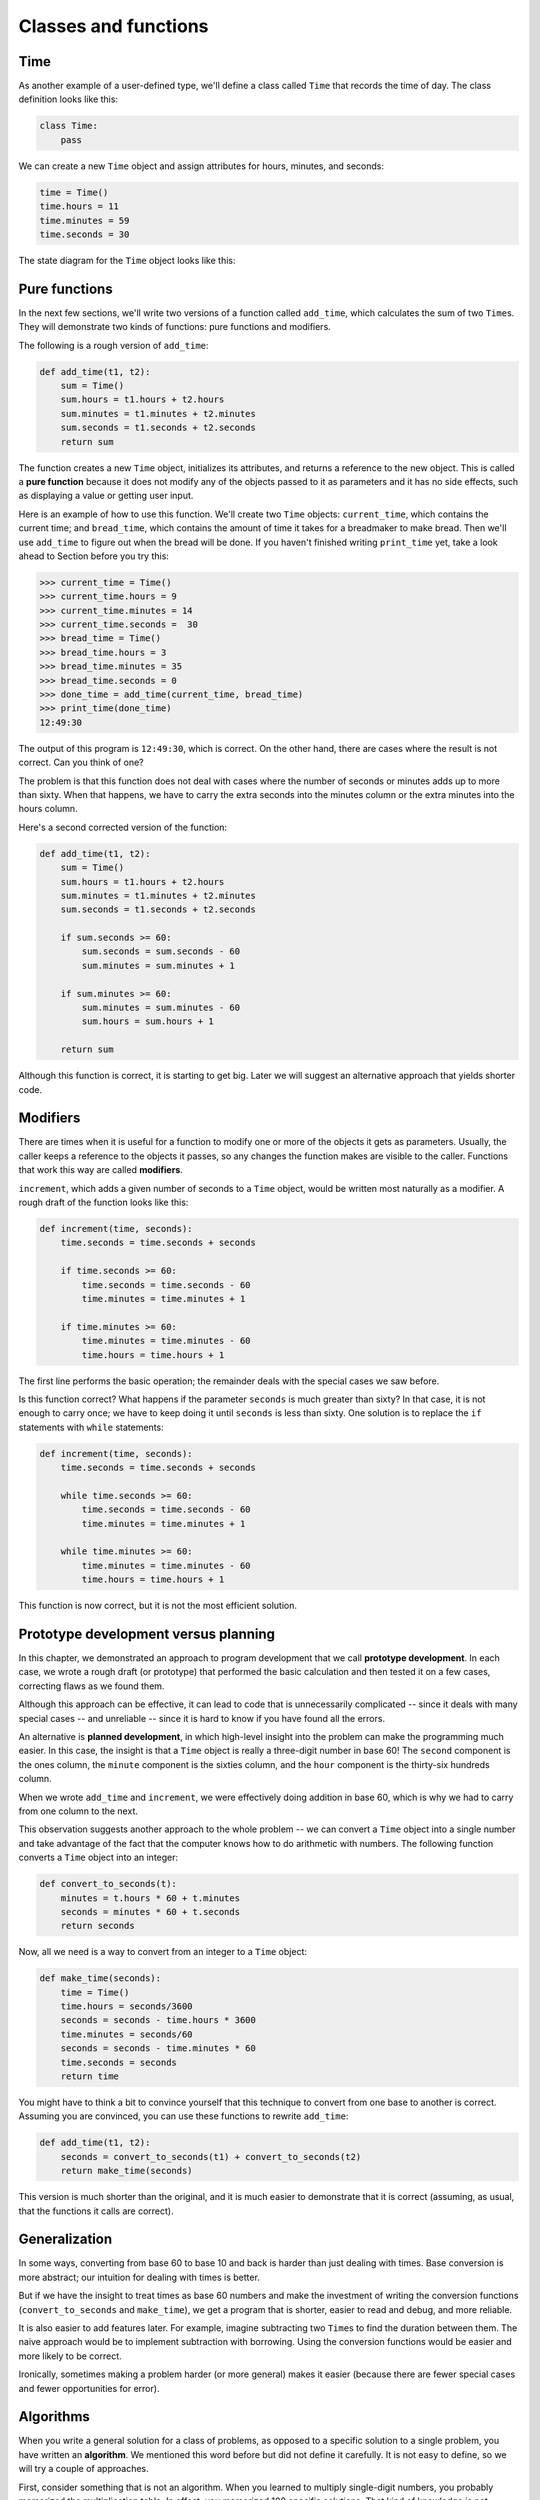 ..  Copyright (C)  Jeffrey Elkner, Allen B. Downey and Chris Meyers.
    Permission is granted to copy, distribute and/or modify this document
    under the terms of the GNU Free Documentation License, Version 1.3
    or any later version published by the Free Software Foundation;
    with Invariant Sections being Forward, Preface, and Contributor List, no
    Front-Cover Texts, and no Back-Cover Texts.  A copy of the license is
    included in the section entitled "GNU Free Documentation License".

Classes and functions
=====================


Time
----

As another example of a user-defined type, we'll define a class called ``Time``
that records the time of day. The class definition looks like this:

.. sourcecode:: python
    
    class Time:
        pass

We can create a new ``Time`` object and assign attributes for hours, minutes,
and seconds:

.. sourcecode:: python
    
    time = Time()
    time.hours = 11
    time.minutes = 59
    time.seconds = 30

The state diagram for the ``Time`` object looks like this:


Pure functions
--------------

In the next few sections, we'll write two versions of a function called
``add_time``, which calculates the sum of two ``Time``\s. They will demonstrate
two kinds of functions: pure functions and modifiers.

The following is a rough version of ``add_time``:

.. sourcecode:: python
    
    def add_time(t1, t2):
        sum = Time()
        sum.hours = t1.hours + t2.hours
        sum.minutes = t1.minutes + t2.minutes
        sum.seconds = t1.seconds + t2.seconds
        return sum

The function creates a new ``Time`` object, initializes its attributes, and
returns a reference to the new object. This is called a **pure function**
because it does not modify any of the objects passed to it as parameters and it
has no side effects, such as displaying a value or getting user input.

Here is an example of how to use this function. We'll create two ``Time``
objects: ``current_time``, which contains the current time; and ``bread_time``,
which contains the amount of time it takes for a breadmaker to make bread. Then
we'll use ``add_time`` to figure out when the bread will be done. If you
haven't finished writing ``print_time`` yet, take a look ahead to Section
before you try this:

.. sourcecode:: python
    
    >>> current_time = Time()
    >>> current_time.hours = 9
    >>> current_time.minutes = 14
    >>> current_time.seconds =  30
    >>> bread_time = Time()
    >>> bread_time.hours = 3
    >>> bread_time.minutes = 35
    >>> bread_time.seconds = 0
    >>> done_time = add_time(current_time, bread_time)
    >>> print_time(done_time)
    12:49:30

The output of this program is ``12:49:30``, which is correct. On the other
hand, there are cases where the result is not correct. Can you think of one?

The problem is that this function does not deal with cases where the number of
seconds or minutes adds up to more than sixty. When that happens, we have to
carry the extra seconds into the minutes column or the extra minutes into the
hours column.

Here's a second corrected version of the function:

.. sourcecode:: python
    
    def add_time(t1, t2):
        sum = Time()
        sum.hours = t1.hours + t2.hours
        sum.minutes = t1.minutes + t2.minutes
        sum.seconds = t1.seconds + t2.seconds
       
        if sum.seconds >= 60:
            sum.seconds = sum.seconds - 60
            sum.minutes = sum.minutes + 1
       
        if sum.minutes >= 60:
            sum.minutes = sum.minutes - 60
            sum.hours = sum.hours + 1
       
        return sum

Although this function is correct, it is starting to get big. Later we will
suggest an alternative approach that yields shorter code.


Modifiers
---------

There are times when it is useful for a function to modify one or more of the
objects it gets as parameters. Usually, the caller keeps a reference to the
objects it passes, so any changes the function makes are visible to the caller.
Functions that work this way are called **modifiers**.

``increment``, which adds a given number of seconds to a ``Time`` object, would
be written most naturally as a modifier. A rough draft of the function looks
like this:

.. sourcecode:: python
    
    def increment(time, seconds):
        time.seconds = time.seconds + seconds
       
        if time.seconds >= 60:
            time.seconds = time.seconds - 60
            time.minutes = time.minutes + 1
       
        if time.minutes >= 60:
            time.minutes = time.minutes - 60
            time.hours = time.hours + 1


The first line performs the basic operation; the remainder deals with the
special cases we saw before.

Is this function correct? What happens if the parameter ``seconds`` is much
greater than sixty? In that case, it is not enough to carry once; we have to
keep doing it until ``seconds`` is less than sixty. One solution is to replace
the ``if`` statements with ``while`` statements:

.. sourcecode:: python
    
    def increment(time, seconds):
        time.seconds = time.seconds + seconds
       
        while time.seconds >= 60:
            time.seconds = time.seconds - 60
            time.minutes = time.minutes + 1
       
        while time.minutes >= 60:
            time.minutes = time.minutes - 60
            time.hours = time.hours + 1

This function is now correct, but it is not the most efficient solution.


Prototype development versus planning
-------------------------------------

In this chapter, we demonstrated an approach to program development that we
call **prototype development**. In each case, we wrote a rough draft (or
prototype) that performed the basic calculation and then tested it on a few
cases, correcting flaws as we found them.

Although this approach can be effective, it can lead to code that is
unnecessarily complicated -- since it deals with many special cases -- and
unreliable -- since it is hard to know if you have found all the errors.

An alternative is **planned development**, in which high-level insight into the
problem can make the programming much easier. In this case, the insight is that
a ``Time`` object is really a three-digit number in base 60! The ``second``
component is the ones column, the ``minute`` component is the sixties column,
and the ``hour`` component is the thirty-six hundreds column.

When we wrote ``add_time`` and ``increment``, we were effectively doing
addition in base 60, which is why we had to carry from one column to the next.

This observation suggests another approach to the whole problem -- we can
convert a ``Time`` object into a single number and take advantage of the fact
that the computer knows how to do arithmetic with numbers.  The following
function converts a ``Time`` object into an integer:

.. sourcecode:: python
    
    def convert_to_seconds(t):
        minutes = t.hours * 60 + t.minutes
        seconds = minutes * 60 + t.seconds
        return seconds

Now, all we need is a way to convert from an integer to a ``Time`` object:

.. sourcecode:: python
    
    def make_time(seconds):
        time = Time()
        time.hours = seconds/3600
        seconds = seconds - time.hours * 3600
        time.minutes = seconds/60
        seconds = seconds - time.minutes * 60
        time.seconds = seconds
        return time

You might have to think a bit to convince yourself that this technique to
convert from one base to another is correct. Assuming you are convinced, you
can use these functions to rewrite ``add_time``:

.. sourcecode:: python
    
    def add_time(t1, t2):
        seconds = convert_to_seconds(t1) + convert_to_seconds(t2)
        return make_time(seconds)

This version is much shorter than the original, and it is much easier to
demonstrate that it is correct (assuming, as usual, that the functions it calls
are correct).


Generalization
--------------

In some ways, converting from base 60 to base 10 and back is harder than just
dealing with times. Base conversion is more abstract; our intuition for dealing
with times is better.

But if we have the insight to treat times as base 60 numbers and make the
investment of writing the conversion functions (``convert_to_seconds`` and
``make_time``), we get a program that is shorter, easier to read and debug, and
more reliable.

It is also easier to add features later. For example, imagine subtracting two
``Time``\s to find the duration between them. The naive approach would be to
implement subtraction with borrowing. Using the conversion functions would be
easier and more likely to be correct.

Ironically, sometimes making a problem harder (or more general) makes it easier
(because there are fewer special cases and fewer opportunities for error).


Algorithms
----------

When you write a general solution for a class of problems, as opposed to a
specific solution to a single problem, you have written an **algorithm**. We
mentioned this word before but did not define it carefully. It is not easy to
define, so we will try a couple of approaches.

First, consider something that is not an algorithm. When you learned to
multiply single-digit numbers, you probably memorized the multiplication table.
In effect, you memorized 100 specific solutions.  That kind of knowledge is not
algorithmic.

But if you were lazy, you probably cheated by learning a few tricks.  For
example, to find the product of `n` and 9, you can write ``n-1`` as the first
digit and ``10-n`` as the second digit. This trick is a general solution for
multiplying any single-digit number by 9. That's an algorithm!

Similarly, the techniques you learned for addition with carrying, subtraction
with borrowing, and long division are all algorithms. One of the
characteristics of algorithms is that they do not require any intelligence to
carry out. They are mechanical processes in which each step follows from the
last according to a simple set of rules.

In our opinion, it is embarrassing that humans spend so much time in school
learning to execute algorithms that, quite literally, require no intelligence.

On the other hand, the process of designing algorithms is interesting,
intellectually challenging, and a central part of what we call programming.

Some of the things that people do naturally, without difficulty or conscious
thought, are the hardest to express algorithmically.  Understanding natural
language is a good example. We all do it, but so far no one has been able to
explain *how* we do it, at least not in the form of an algorithm.


Glossary
--------

.. glossary::

    pure function
        A function that does not modify any of the objects it receives as
        parameters. Most pure functions are fruitful.

    modifier
        A function that changes one or more of the objects it receives as
        parameters. Most modifiers are void.

    functional programming style
        A style of program design in which the majority of functions are pure.

    prototype development
        A way of developing programs starting with a prototype and gradually
        testing and improving it.

    planned development
        A way of developing programs that involves high-level insight into the
        problem and more planning than incremental development or prototype
        development.

    algorithm
        A set of instructions for solving a class of problems by a mechanical,
        unintelligent process.


Exercises
---------

#. Write a function ``print_time`` that takes a ``Time`` object as an argument
   and prints it in the form ``hours:minutes:seconds``.
#. Write a boolean function ``after`` that takes two ``Time`` objects, ``t1``
   and ``t2``, as arguments, and returns ``True`` if ``t1`` follows ``t2``
   chronologically and ``False`` otherwise.
#. Rewrite the ``increment`` function so that it doesn't contain any loops.
#. Now rewrite ``increment`` as a pure function, and write function calls to
   both versions.
